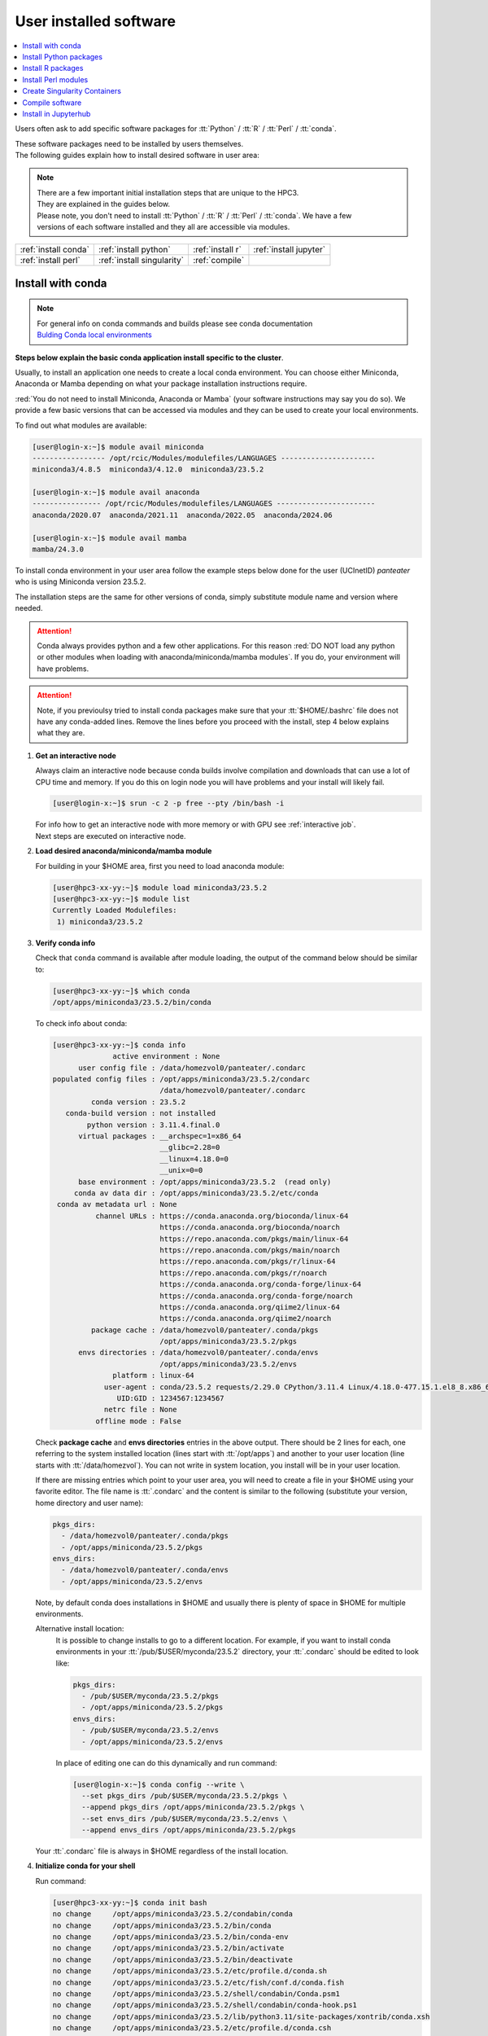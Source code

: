 .. _user installed:

User installed software
=======================

.. contents::
   :Local:

Users often ask to add specific software packages for
:tt:`Python` / :tt:`R` / :tt:`Perl` / :tt:`conda`.

| These software packages need to be installed by users themselves.
| The following guides explain how to install desired software in user area:

.. note:: | There are a few important initial installation steps that are unique to the HPC3.
          | They are explained in the guides below.

          | Please note, you don't need to install :tt:`Python` / :tt:`R` / :tt:`Perl` / :tt:`conda`. We have a few
          | versions of each software installed and they all are accessible via modules.


.. centered:: HPC3 software installation guides

===================== =========================== ================ ======================
:ref:`install conda`  :ref:`install python`       :ref:`install r` :ref:`install jupyter`
:ref:`install perl`   :ref:`install singularity`  :ref:`compile`                        
===================== =========================== ================ ======================

.. _install conda:

Install with conda
------------------

.. note:: | For general info on conda commands and builds please see conda documentation
          | `Bulding Conda local environments <https://docs.conda.io/projects/conda/en/latest/user-guide/concepts/environments.html>`_

**Steps below explain the basic conda application install specific to the cluster**.

Usually, to install an application one needs to create a local conda environment.
You can choose either Miniconda, Anaconda or Mamba depending on what your package
installation instructions require. 

:red:`You do not need to install Miniconda, Anaconda or Mamba` (your software
instructions may say you do so).
We provide a few basic versions that can be accessed via modules and they can
be used to create your local environments.

To find out what modules are available:

.. code-block:: console

   [user@login-x:~]$ module avail miniconda
   ----------------- /opt/rcic/Modules/modulefiles/LANGUAGES ----------------------
   miniconda3/4.8.5  miniconda3/4.12.0  miniconda3/23.5.2  

   [user@login-x:~]$ module avail anaconda
   ---------------- /opt/rcic/Modules/modulefiles/LANGUAGES -----------------------
   anaconda/2020.07  anaconda/2021.11  anaconda/2022.05  anaconda/2024.06

   [user@login-x:~]$ module avail mamba
   mamba/24.3.0

To install conda environment in your user area
follow the example steps below done for the user (UCInetID) *panteater* who is
using Miniconda version 23.5.2. 

The installation steps are the same for other versions of conda,
simply substitute module name and version where needed.

.. attention:: Conda always provides python and a few other applications.
               For this reason :red:`DO NOT load any python or other modules when loading
               with anaconda/miniconda/mamba modules`. If you do, your environment
               will have problems.

.. attention:: Note, if you previoulsy tried to install conda packages make sure that your :tt:`$HOME/.bashrc`
   file does not have any conda-added lines.  Remove the lines before you proceed with the install,
   step 4 below explains what they are.

1. **Get an interactive node**

   Always claim an interactive node  because conda builds involve compilation and downloads
   that can use  a lot of  CPU time and memory. If you do this on login node
   you will have problems and your install will likely fail.

   .. code-block:: console

      [user@login-x:~]$ srun -c 2 -p free --pty /bin/bash -i

   | For info how to get an interactive node with more memory or with GPU see :ref:`interactive job`.
   | Next steps are executed on interactive node.

#. **Load desired anaconda/miniconda/mamba module**

   For building in your $HOME area, first you need to load anaconda module:

   .. code-block:: console

      [user@hpc3-xx-yy:~]$ module load miniconda3/23.5.2
      [user@hpc3-xx-yy:~]$ module list
      Currently Loaded Modulefiles:
       1) miniconda3/23.5.2
 

#. **Verify conda info**

   Check that ``conda`` command is available after module loading, the output of the
   command below should be similar to:

   .. code-block:: console

      [user@hpc3-xx-yy:~]$ which conda
      /opt/apps/miniconda3/23.5.2/bin/conda

   To check info about conda:

   .. code-block:: console

      [user@hpc3-xx-yy:~]$ conda info
	            active environment : None
            user config file : /data/homezvol0/panteater/.condarc
      populated config files : /opt/apps/miniconda3/23.5.2/condarc
                               /data/homezvol0/panteater/.condarc
               conda version : 23.5.2
         conda-build version : not installed
              python version : 3.11.4.final.0
            virtual packages : __archspec=1=x86_64
                               __glibc=2.28=0
                               __linux=4.18.0=0
                               __unix=0=0
            base environment : /opt/apps/miniconda3/23.5.2  (read only)
           conda av data dir : /opt/apps/miniconda3/23.5.2/etc/conda
       conda av metadata url : None
                channel URLs : https://conda.anaconda.org/bioconda/linux-64
                               https://conda.anaconda.org/bioconda/noarch
                               https://repo.anaconda.com/pkgs/main/linux-64
                               https://repo.anaconda.com/pkgs/main/noarch
                               https://repo.anaconda.com/pkgs/r/linux-64
                               https://repo.anaconda.com/pkgs/r/noarch
                               https://conda.anaconda.org/conda-forge/linux-64
                               https://conda.anaconda.org/conda-forge/noarch
                               https://conda.anaconda.org/qiime2/linux-64
                               https://conda.anaconda.org/qiime2/noarch
               package cache : /data/homezvol0/panteater/.conda/pkgs
                               /opt/apps/miniconda3/23.5.2/pkgs
            envs directories : /data/homezvol0/panteater/.conda/envs
                               /opt/apps/miniconda3/23.5.2/envs
                    platform : linux-64
                  user-agent : conda/23.5.2 requests/2.29.0 CPython/3.11.4 Linux/4.18.0-477.15.1.el8_8.x86_64 rocky/8.8 glibc/2.28
                     UID:GID : 1234567:1234567
                  netrc file : None
                offline mode : False

   Check **package cache** and **envs directories** entries in the above output.
   There should be 2 lines for each, one referring to the system installed
   location (lines start with :tt:`/opt/apps`) and another to your user location
   (line starts with :tt:`/data/homezvol`). You can not write in system
   location, you install will be in your user location.

   If there are missing entries which point to your user area, you will need
   to create a file in your $HOME using your favorite editor.
   The file name is :tt:`.condarc` and the content is similar to
   the following (substitute your version, home directory and user name):

   .. code-block:: console

      pkgs_dirs:
        - /data/homezvol0/panteater/.conda/pkgs
        - /opt/apps/miniconda/23.5.2/pkgs
      envs_dirs:
        - /data/homezvol0/panteater/.conda/envs
        - /opt/apps/miniconda/23.5.2/envs

   Note, by default conda does installations in $HOME and usually
   there is plenty of space in $HOME for multiple environments.

   Alternative install location:
      It is possible to change installs to go to a different location.
      For example, if you want to install conda environments in your
      :tt:`/pub/$USER/myconda/23.5.2` directory,
      your :tt:`.condarc` should be edited to look like: 

      .. code-block:: console

         pkgs_dirs:
           - /pub/$USER/myconda/23.5.2/pkgs
           - /opt/apps/miniconda/23.5.2/pkgs
         envs_dirs:
           - /pub/$USER/myconda/23.5.2/envs
           - /opt/apps/miniconda/23.5.2/envs

      In place of editing one can do this dynamically and run command:

      .. code-block:: console

         [user@login-x:~]$ conda config --write \
           --set pkgs_dirs /pub/$USER/myconda/23.5.2/pkgs \
           --append pkgs_dirs /opt/apps/miniconda/23.5.2/pkgs \
           --set envs_dirs /pub/$USER/myconda/23.5.2/envs \
           --append envs_dirs /opt/apps/miniconda/23.5.2/pkgs

   Your :tt:`.condarc` file is always in $HOME regardless of the install location.


#. **Initialize conda for your shell**

   Run command:

   .. code-block:: console

      [user@hpc3-xx-yy:~]$ conda init bash
      no change     /opt/apps/miniconda3/23.5.2/condabin/conda
      no change     /opt/apps/miniconda3/23.5.2/bin/conda
      no change     /opt/apps/miniconda3/23.5.2/bin/conda-env
      no change     /opt/apps/miniconda3/23.5.2/bin/activate
      no change     /opt/apps/miniconda3/23.5.2/bin/deactivate
      no change     /opt/apps/miniconda3/23.5.2/etc/profile.d/conda.sh
      no change     /opt/apps/miniconda3/23.5.2/etc/fish/conf.d/conda.fish
      no change     /opt/apps/miniconda3/23.5.2/shell/condabin/Conda.psm1
      no change     /opt/apps/miniconda3/23.5.2/shell/condabin/conda-hook.ps1
      no change     /opt/apps/miniconda3/23.5.2/lib/python3.11/site-packages/xontrib/conda.xsh
      no change     /opt/apps/miniconda3/23.5.2/etc/profile.d/conda.csh
      modified      /data/homezvol0/panteater/.bashrc

      ==> For changes to take effect, close and re-open your current shell. <==

   The output is just the info for you which tells:

   - *no change* was done to any of the system location files, which is correct.
   - your :tt:`.bashrc` file was changed and you need to do something for it to take an effect.

   The lines that are added to your :tt:`.bashrc` modify your shell behavior and this
   is not be desirable for all your work and can create a problem when you
   are using other commands or software modules. 

   You need to move the conda lines from :tt:`.bashrc` to a different file
   which then will be executed only when you need to use conda and will not
   impact your shell environment for all your other work.

   Choose your favorite text editor to edit the :tt:`.bashrc` file and move all the lines
   added by conda into another file in your $HOME, for example to :tt:`.myminiconda3-23.5.2`.
   The lines are at the end of your :tt:`.bashrc` file (lines start end with *conda initialize*
   and all the lines between them):

   .. code-block:: bash

      # >>> conda initialize >>>
      # !! Contents within this block are managed by 'conda init' !!
      __conda_setup="$('/opt/apps/miniconda3/23.5.2/bin/conda' 'shell.bash' 'hook' 2> /dev/null)"
      if [ $? -eq 0 ]; then
          eval "$__conda_setup"
      else
          if [ -f "/opt/apps/miniconda3/23.5.2/etc/profile.d/conda.sh" ]; then
              . "/opt/apps/miniconda3/23.5.2/etc/profile.d/conda.sh"
          else
              export PATH="/opt/apps/miniconda3/23.5.2/bin:$PATH"
          fi
      fi
      unset __conda_setup
      # <<< conda initialize <<<

   Note, your lines will be a little different depending on what module name
   and version were used.  Keep the new file name consistent with the module name and version.
   The file must be in your $HOME.

   Now you can execute a command for the conda added changes to take an effect:

   .. code-block:: console

      [user@hpc3-xx-yy:~]$ . ~/.mycondainit-23.5.2
      (base)[user@hpc3-xx-yy:~]$

   Note, your command line prompt changed and now has :tt:`(base)` pre-pended. This means
   conda base environment that module provides is activated.

#. **Create a local environment**

   Now you are ready to create your local conda environment.

   :red:`Follow the instructions provided by your software package`.
   The name of your environment can be anything that makes sense, has to be a single word (no spaces), the exact
   command will be provided in your software instructions and may have
   additional arguments in it. Here, as an example we create a local
   environment called **Local2**:

   .. code-block:: console

      (base)[user@hpc3-xx-yy:~]$ conda create -n Local2
      Collecting package metadata (current_repodata.json): done
      Solving environment: done

      ==> WARNING: A newer version of conda exists. <==
        current version: 23.5.2
        latest version: 24.9.2

      Please update conda by running
          $ conda update -n base -c defaults conda

      Or to minimize the number of packages updated during conda update use
           conda install conda=24.9.2

      ## Package Plan ##
        environment location: /data/homezvol0/panteater/.conda/envs/Local2

      Proceed ([y]/n)? y
      
      Preparing transaction: done
      Verifying transaction: done
      Executing transaction: done
      #
      # To activate this environment, use
      #     $ conda activate Local2
      #
      # To deactivate an active environment, use
      #     $ conda deactivate

   | Above, most if the line are just info from conda.
   | The only input from the user is :blue:`y` on the *Proceed ([y]/n)?* line.

   This will take some time to complete as conda is installing 
   packages in your directory :tt:`~/.conda` and depending on conda version
   it may take 1 - 2Gb of space.

   The last few lines indicate the commands you will need for activating and
   deactivating your conda environment.

   .. note:: :red:`Do not run conda update`. You can't run conda update
      command because it requires to be run in the base environment in the system
      location to which users have no write permissions.

   Sometimes, conda gives the error similar to (uid/gid will be for your account):

   .. code-block:: console

      Collecting package metadata (current_repodata.json): done
      Solving environment: done

      NotWritableError: The current user does not have write permissions to a required path.
        path: /opt/apps/miniconda/23.5.2/pkgs/urls.txt
        uid: 1234567
        gid: 1234567

      If you feel that permissions on this path are set incorrectly, you can manually
      change them by executing

        $ sudo chown 1234567:1234567 /opt/apps/miniconda3/23.5.2/pkgs/urls.txt

      In general, it's not advisable to use 'sudo conda'.

   In this case create :tt:`.condarc` file per Step 3 above and try again.

#. **Install your software packages**

   In the previous step you created your local environment. Before installing
   software you need to activate it:

   .. code-block:: console

      (base)[user@hpc3-xx-yy:~]$ conda activate Local2
      (Local2)[user@hpc3-xx-yy:~]$ 

   Note that after activation your prompt changed and has **Local2** pre-pended.

   Using your newly created environment you can now install desired software
   :red:`per your software instructions`. The instructions vary, here is a handful of
   possible examples:

   .. code-block:: console

      (Local2)[user@hpc3-xx-yy:~]$ conda install bioconda::bcftools
      (Local2)[user@hpc3-xx-yy:~]$ conda install xarray
      (Local2)[user@hpc3-xx-yy:~]$ conda install r-base=4.3.1

   Once the install command of a specific package is executed conda prints
   some information about the install progress. You may see lines similar to
   (some output is cut for brevity):

   .. code-block:: bash

      Collecting package metadata (current_repodata.json): done
      Solving environment: done
      ==> WARNING: A newer version of conda exists. <==
        current version: 23.5.2
        latest version: 24.9.2

      Please update conda by running
          $ conda update -n base -c defaults conda

      Or to minimize the number of packages updated during conda update use
           conda install conda=24.9.2

      ## Package Plan ##
        environment location: /data/homezvol0/panteater/.conda/envs/Local2
        added / updated specs:
          - bioconda::bcftools

      The following packages will be downloaded:
          package                    |            build
          ---------------------------|-----------------
          _libgcc_mutex-0.1          |      conda_forge           3 KB  conda-forge
          _openmp_mutex-4.5          |            2_gnu          23 KB  conda-forge
          bcftools-1.21              |       h8b25389_0         987 KB  bioconda
          ... lines cut ...
      The following NEW packages will be INSTALLED:
        _libgcc_mutex      conda-forge/linux-64::_libgcc_mutex-0.1-conda_forge
        _openmp_mutex      conda-forge/linux-64::_openmp_mutex-4.5-2_gnu
        bcftools           bioconda/linux-64::bcftools-1.21-h8b25389_0
        bzip2              conda-forge/linux-64::bzip2-1.0.8-h4bc722e_7
        c-ares             conda-forge/linux-64::c-ares-1.34.3-heb4867d_0
          ... lines cut ...

   The only input from the user is :blue:`y` on the *Proceed ([y]/n)?* line,
   type :tt:`y` in response:

   .. code-block:: bash

      Proceed ([y]/n)? y


   A successful install ends with lines :

   .. code-block:: bash

      Downloading and Extracting Packages

      Preparing transaction: done
      Verifying transaction: done
      Executing transaction: done

   .. important::
      | Some instructions give commands to install in the base
        environment.  While this is ok for a full *personal* install of conda, it will
        not work on the cluster where you are using conda module and where the base environment
        is read only.  
      | If your instrucitons specify to install in base, for example:
      |     ``conda install -n base somea-pkg-name``
      | simply remove base from the command as:
      |     ``conda install somea-pkg-name``
      | This will tell conda to install in your active environment where you
        have write permissions and not in base where users have no write permissions.

#. **Clean your install**

   During the install conda downloads packages, create cache, temporary files and logfiles.
   All of these take quite a bit of space but are not needed after the install.

   We recommend to clean your conda installation each time you create a new
   environment or add packages to the existing environment.
   The following command will remove index cache, lock files, unused cache packages, tarballs, and logfiles
   from your :tt:`~/.conda/pkgs/`. This can free a few Gbs of disk space for each
   install (size depends on installed packages).

   .. code-block:: console

      (Local2)[user@hpc3-xx-yy:~]$ conda clean -a -f -y

#. **Use your conda environment**

   The above installation steps 1-5 need to be done only once for
   specific software install in a specific local conda environment. 

   You can build multiple local environments using the same method.
   Or you can add more packages to the existing environments. The choice
   depends on the software and on its instructions.

   Every time you login and want to use your conda local environment and its packages you will need
   to get an interactive node (Step 1) and then
   to run the following commands to activate your conda environment:

   .. code-block:: console

      [user@hpc3-xx-yy:~]$ module load miniconda3/23.5.2
      [user@hpc3-xx-yy:~]$ . ~/.mycondainit-23.5.2
      (base)[user@hpc3-xx-yy:~]$ conda activate Local2
      (Local2)[user@hpc3-xx-yy:~]$

   Note, once conda is initialized *(base)* is added to the prompt, and once
   you activate your environment the *(base)* changes to the environment name *(Local2)*.

   If you submit your computation via Slurm script these 3 commands need to be
   present before you execute your software commands.

   Your environment is deactivated automatically when you logout or when your
   Slurm job finishes.
   To deactivate your environment right away in your current shell you need to do:

   .. code-block:: console

      (Local2)[user@hpc3-xx-yy:~]$ conda deactivate
      (base)[user@hpc3-xx-yy:~]$

#. **Build additional enviornments**

   **I. Build with different conda version**
     You can build another environment with a completely different version of
     conda. Simply follow the instructions from step 1.
   
     You will have a different :tt:`.mycondainit-VERSION` file and this allows
     to cleanly separate conda initialization for different conda modules.

   **I. Build with the same conda version**
     You can build more environments with the same conda module and can 
	 reuse some of the conda existing setup. For example, to add another
	 environment (using the same conda module):

     Get an interactive node

     .. code-block:: console

        [user@login-x:~]$ srun -c 2 -p free --pty /bin/bash -i

     On interactive node, load conda module and initialize conda, then create
     new environment:

     .. code-block:: console
  
        [user@hpc3-xx-yy:~]$ module load miniconda3/23.5.2
        [user@hpc3-xx-yy:~]$ . ~/.mycondainit-23.5.2
        (base)[user@hpc3-xx-yy:~]$ conda create -n NewEnv
        Collecting package metadata (current_repodata.json): done
        Solving environment: done
        ==> WARNING: A newer version of conda exists. <==
          current version: 23.5.2
          latest version: 24.9.2
        Please update conda by running
            $ conda update -n base -c defaults conda
        Or to minimize the number of packages updated during conda update use
             conda install conda=24.9.2
        ## Package Plan ##
          environment location: /data/homezvol0/panteater/.conda/envs/NewEnv
        
        Proceed ([y]/n)? y
        
        Preparing transaction: done
        Verifying transaction: done
        Executing transaction: done
        #
        # To activate this environment, use
        #     $ conda activate NewEnv
        #
        # To deactivate an active environment, use
        #     $ conda deactivate
  
     Again, the only input from the user is :blue:`y` on the *Proceed ([y]/n)?  y* line.

     Once conda install ends, activate your new enviornment and it is 
     ready to install your desired software:

     .. code-block:: console

        [user@hpc3-xx-yy:~]$ conda activate NewEnv
        (NewEnv)[user@hpc3-xx-yy:~]$ 

#. **Tips**

   Any ``conda`` commands can be executed after loading a conda
   module, usually one that was used to create your conda environment
   and executing its corresponding conda initialization file:

   .. code-block:: console

      [user@login-x:~]$ module load miniconda3/23.5.2
      [user@login-x:~]$ . .mycondainit-23.5.2
      (base)[user@login-x:~]$

   In the following commands we are not activating any environments,
   but simply collecting info.

   What conda environments do I have defined?
     .. code-block:: console

        (base)[user@login-x:~]$ conda env list
        # conda environments:
        #
        Local2                   /data/homezvol0/panteater/.conda/envs/Local2
        NewEnv                   /data/homezvol0/panteater/.conda/envs/NewEnv
        Test                     /data/homezvol0/panteater/.conda/envs/Test
        mageck-vispr             /data/homezvol0/panteater/.conda/envs/mageck-vispr
        ngless                   /data/homezvol0/panteater/.conda/envs/ngless
        base                   * /opt/apps/miniconda3/23.5.2
        qiime2-2023.7            /opt/apps/miniconda3/23.5.2/envs/qiime2-2023.7

     Note, the :tt:`*` in the output means active loaded conda version (per
     loaded module). Available environments are listed but not activated.

   How did I build my conda environments?
     .. code-block:: console

       /data/homezvol0/panteater/.conda/envs/Local2/conda-meta/history:# cmd: /opt/apps/miniconda3/23.5.2/bin/conda create -n Local2
       /data/homezvol0/panteater/.conda/envs/mageck-vispr/conda-meta/history:# cmd: /opt/apps/anaconda/2022.05/bin/conda create -n mageck-vispr
       /data/homezvol0/panteater/.conda/envs/NewEnv/conda-meta/history:# cmd: /opt/apps/miniconda3/23.5.2/bin/conda create -n NewEnv
       /data/homezvol0/panteater/.conda/envs/ngless/conda-meta/history:# cmd: /opt/apps/anaconda/2020.07/bin/conda create -n ngless
       /data/homezvol0/panteater/.conda/envs/Test/conda-meta/history:# cmd: /opt/apps/miniconda3/4.12.0/bin/conda create -n Test

     Note, listed environments were created with different versions of anaconda and miniconda3. 

.. _install python:

Install Python packages
-----------------------

Python has thousands of specific packages and it is not possible for us to maintain
them all. For this reason users can easily add their desired packages
to the base installs using local *user area*.

The local installation of Python packages will go to the :tt:`$HOME/.local`
and is automatically available to the user.

When you want to install a specific Python package
you :red:`do not need to install Python`. We provide a few
Python versions that can be accessed via modules.

To find out what Python is available:

.. code-block:: console

   [user@login-x:~]$ module avail python
   ---------------------- /opt/rcic/Modules/modulefiles/LANGUAGES ---------------------------
   python/2.7.17  python/3.8.0  python/3.10.2


.. important:: While you can still choose python version 2.7.17, it is no longer
               supported and may not work properly under Rocky Linux 8 operating
               system. It is advisable to use Python 3.

For detailed info on installing Python packages please see
`Python packages with pip <https://pip.pypa.io/en/stable/user_guide>`_.

Steps below explain the basic commands specific to the cluster.

1. **Get an interactive node**

   Always claim an interactive node  because python builds involve compilation and downloads
   that can use  a lot of  CPU time and memory. If you do this on login node
   you will have problems and your install will likely fail.

   .. code-block:: console

      [user@login-x:~]$ srun -c 2 -p free --pty /bin/bash -i

   Next steps are executed on interactive node.

2. **Load desired python module**

   For building in your user area, first you need to load Python module:

   .. code-block:: console

      [user@hpc3-xx-yy:~]$ module load python/3.8.0

   Check that ``python`` and ``pip`` commands are available to you, the output of the commands should
   be similar to:

   .. code-block:: console

      [user@hpc3-xx-yy:~]$ which python
      /opt/apps/python/3.8.0/bin/python

      [user@hpc3-xx-yy:~]$ which pip
      /opt/apps/python/3.8.0/bin/pip


3. **Install your python package**

   Below we provide a common installation example and are using ``pip``
   to install :tt:`pluggy` package:.

   .. code-block:: console

      [user@hpc3-xx-yy:~]$ pip install --user pluggy
      Collecting pluggy
        Using cached pluggy-1.0.0-py2.py3-none-any.whl (13 kB)
      Installing collected packages: pluggy
      Successfully installed pluggy-1.0.0

   Verify that :tt:`pluggy` is now available.

   .. code-block:: console

      [user@hpc3-xx-yy:~]$ python
      Python 3.8.0 (default, Jun  8 2022, 08:17:26)
      [GCC 8.5.0 20210514 (Red Hat 8.5.0-10)] on linux
      Type "help", "copyright", "credits" or "license" for more information.

      >>> import pluggy
      >>>

4. **Use your installed python package**

   Next time you need to use your installed python package
   simply load the same python module that you used for building the package:

   .. code-block:: console

      [user@hpc3-xx-yy:~]$ module load python/3.8.0

   and proceed with the rest of the commands per your software instructions.

.. _install r:

Install R packages
------------------

When you want to install a specific R package you :red:`do not need to install R`.
We provide a few versions of R that can be accessed via modules.  The base
installs already have a lot of added packages. To find out what R is available:

.. code-block:: console

   [user@login-x:~]$ module avail R
   ------------ /opt/rcic/Modules/modulefiles/LANGUAGES -----------------
   R/4.0.4 R/4.1.2 R/4.2.2 R/4.3.3

You can choose either R version, however it is advisable to
use a later release.

For additional info on installing R packages via different methods please see R documentation
`Installing R packages <https://r-coder.com/install-r-packages/>`_.

Steps below explain the basic commands specific to the cluster.

R has thousands of specific packages and it is not possible for us to maintain
them all. For this reason users can easily add their desired packages
to the base installs using local user area. The local installation of R
packages will go to the :tt:`$HOME/R` and is automatically available to the user.

1. **Get an interactive node**

   Always claim an interactive node because R builds involve compilation and downloads
   that can use  a lot of  CPU time and memory. If you do this on login node
   you will have problems and your install will likely fail.

   .. code-block:: console

      [user@login-x:~]$ srun -c 2 -p free --pty /bin/bash -i

   Next steps are executed on interactive node.

2. **Load desired module**

   For building in your user area, first you need to load R module:

   .. code-block:: console

      [user@hpc3-xx-yy:~]$ module load R/4.1.2

   Check that ``R`` command  is available to you, the output of
   the below command should be similar to:

   .. code-block:: console

      [user@hpc3-xx-yy:~]$ which R
      /opt/apps/R/4.1.2/bin/R


3. **Start R**

   .. code-block:: console

      [user@hpc3-xx-yy:~]$ R

   Check if your package is already installed, for example for :tt:`farver`:

   .. code-block:: console

      > packageVersion('farver')
      [1] ‘2.1.0’

   In case the package is not installed there will be an error:

   .. code-block:: console

      > packageVersion('farverB')
      Error in packageVersion("farverB") : there is no package called ‘farverB’

4. **Install your R package**

   Below we provide an example of installation of :tt:`ggfun` package  from CRAN:
   There are 3 places when you need to type a response.

   .. code-block:: console

      > install.packages("ggfun")
      Warning in install.packages("ggfun") :
        'lib = "/opt/apps/R/4.1.2/lib64/R/library"' is not writable
      Would you like to use a personal library instead? (yes/No/cancel)  # type yes
      Would you like to create a personal library
      ‘~/R/x86_64-pc-linux-gnu-library/4.1’
      to install packages into? (yes/No/cancel)                          # type yes
      --- Please select a CRAN mirror for use in this session ---
      Secure CRAN mirrors
       1: 0-Cloud [https]
       2: Australia (Canberra) [https]
             ... more lines deleted here
      71: USA (IA) [https]
      72: USA (KS) [https]
      73: USA (MI) [https]
      74: USA (OH) [https]
      75: USA (OR) [https]
      76: USA (TN) [https]
      77: USA (TX 1) [https]
      78: Uruguay [https]
      79: (other mirrors)
      Selection: 72                                                      # type number

      trying URL 'https://rweb.crmda.ku.edu/cran/src/contrib/ggfun_0.0.6.tar.gz'
      Content type 'application/x-gzip' length 148598 bytes (145 KB)
      ==================================================
      downloaded 145 KB

      * installing *source* package ‘ggfun’ ...
      ** package ‘ggfun’ successfully unpacked and MD5 sums checked
      ** using staged installation
      ** R
      ** inst
      ** byte-compile and prepare package for lazy loading
      ** help
      ** installing help indices
      ** building package indices
      ** installing vignettes
      ** testing if installed package can be loaded from temporary location
      ** testing if installed package can be loaded from final location
      ** testing if installed package keeps a record of temporary installation path
      * DONE (ggfun)

      The downloaded source packages are in
          ‘/tmp/Rtmpg5SeVX/downloaded_packages’

   Your typed responses:

   * The warning at the beginning of output is normal as users cant write in the system area.
     Type :tt:`yes` to confirms to use a local library in your user area.
   * Type :tt:`yes` to confirms a creation of personal library. This is done once. Future
     installs will use this existing location.
   * There are many CRAN mirrors where R packages are available. Please select the USA mirror
     and type its number.

5. **Use your installed R package**

   Next time you need to use your installed R package
   simply load the same R module that you used for building the package:

   .. code-block:: console

      [user@hpc3-xx-yy:~]$ module load R/4.1.2

   and proceed with the rest of the commands per your software instructions.

.. _install perl:

Install Perl modules
--------------------

Perl has thousands of specific packages and it is not possible for us to maintain
them all. For this reason users can easily add their desired packages
to the base installs using local user area. The local installation of Perl
packages will go to the :tt:`$HOME/perl5` and will be automatically available to the user.

When you want to install a specific Perl module
you :red:`do not need to install perl, cpan or cpanm`.
We provide a few Perl versions that can be accessed via modules.
The base installs already have a lot of added packages.

To find out what Perl is available:

.. code-block:: console

   [user@login-x:~]$ module avail perl
   ----------------- /opt/rcic/Modules/modulefiles/LANGUAGES ----------------------
   perl/5.30.0   perl/5.34.1

For a detailed info on installing Perl packages please see
`How to Install Perl CPAN modules <http://www.cpan.org/modules/INSTALL.html>`_

Steps below explain the basic commands specific to the cluster.


1. **Verify local perl directory**

   Make sure that :tt:`$HOME/perl5` exists and if it does not, create it:

   .. code-block:: console

      [user@login-x:~]$ cd $HOME
      [user@login-x:~]$ ls perl5
      ls: cannot access 'perl5': No such file or directory

      [user@login-x:~]$ mkdir $HOME/perl5

   .. note:: Creation of :tt:`$HOME/perl5` needs to be done only once, the name should
             not be changed to another arbitrary name.

2. **Get an interactive node**

   Always claim an interactive node because perl builds involve compilation and downloads
   that can use  a lot of  CPU time and memory. If you do this on login node
   you will have problems and your install will likely fail.

   .. code-block:: console

      [user@login-x:~]$ srun -c 2 -p free --pty /bin/bash -i

   Next steps are executed on interactive node.

3. **Load desired perl module**

   For building in your user area, first you need to load Perl module, for example:

   .. code-block:: console

      [user@hpc3-xx-yy:~]$ module load perl/5.30.0

  Check that ``perl`` and ``cpanm`` are available,
  the output of the commands below will be similar to:

   .. code-block:: console

      [user@hpc3-xx-yy:~]$ which perl
      /opt/apps/perl/5.30.0/bin/perl

      [user@hpc3-xx-yy:~]$ which cpanm
      /opt/apps/perl/5.30.0/bin/cpanm

4. **Install your software package**

   Below we provide an installation example for package :tt:`X::Tiny` using ``cpanm``:

   .. code-block:: console

      [user@hpc3-xx-yy:~]$ cpanm X::Tiny
      --> Working on X::Tiny
      Fetching http://www.cpan.org/authors/id/F/FE/FELIPE/X-Tiny-0.21.tar.gz ... OK
      Configuring X-Tiny-0.21 ... OK
      ==> Found dependencies: Test::FailWarnings
      --> Working on Test::FailWarnings
      Fetching http://www.cpan.org/authors/id/D/DA/D.../Test-FailWarnings-0.008.tar.gz ... OK
      Configuring Test-FailWarnings-0.008 ... OK
      Building and testing Test-FailWarnings-0.008 ... OK
      Successfully installed Test-FailWarnings-0.008
      Building and testing X-Tiny-0.21 ... OK
      Successfully installed X-Tiny-0.21
      2 distributions installed

   Check that the installed module is found and can be loaded by ``perl``:

   .. code-block:: console

      [user@hpc3-xx-yy:~]$ perl -e "use X::Tiny"

   The command should produce no errors and no output, this means ``perl`` found
   the installed package.

5. **Using your installed perl package**

   When you need to use your installed packages simply load the same
   perl module that was used for the installation:

   .. code-block:: console

      [user@hpc3-xx-yy:~]$ module load perl/5.30.0

   and proceed with using your packages per your software instructions.

.. _install singularity:

Create Singularity Containers
-----------------------------

.. attention:: We do not provide Docker containers on the cluster due to security.

Sometime people need to create containers for running specific versions of
applications or sets of applications.
We provide Singularity containers that can be built and used from Docker recipes.

For more info about using containers please see
`SingularityCE User Guide <https://docs.sylabs.io/guides/latest/user-guide/introduction.html>`_

When you want to build a Singularity container you :red:`do not need to install Singularity`.
We provide a few versions of Singularity and its prerequisites that can be accessed via modules.

The following steps include what is specific to the cluster and can be used as
a guide to create your own container using Singularity that is already installed.

To find out what Singularity is available:

.. code-block:: console

   [user@login-x:~]$ module avail singularity
   ------------ /opt/rcic/Modules/modulefiles/LANGUAGES -----------------
   singularity/3.7.2  singularity/3.9.4  singularity/3.11.3

If you have never built container before we suggest to use the
latest available singularity version.

1. **Get an interactive node**

   Always claim an interactive node because Singularity builds involve compilation and downloads
   that can use  a lot of  CPU time and memory. If you do builds on login nodes
   you will have problems and your install will likely fail.

   .. code-block:: console

      [user@login-x:~]$ srun -c 2 -p free --pty /bin/bash -i
      [user@hpc3-xx-yy:~]$ 

   In addition, Singularity container can be large, we recommend to use your
   private  area in :tt:`/pub/ucinetid` or  your group lab
   allocation on another DFS file system for building the images:

   .. code-block:: console

      [user@hpc3-xx-yy:~]$ cd /pub/ucinetid

   Next steps are executed on interactive node.

2. **Load desired singularity module**

   For building in your user area, first you need to load Singularity module:

   .. code-block:: console

      [user@hpc3-xx-yy:~]$ module load singularity/3.9.4

3. **Run a container create command**

   Follow your specific software instructions for your build.
   Singularity containers can be created as follows:

   3a. **Create from a download of pre-built images**

       This is done from a known URL (provided by your desired software).
       The following example command is for creating a :tt:`vg` container with specific software from
       an available docker image:

       .. code-block:: console

          [user@hpc3-xx-yy:~]$ singularity pull vg.sif docker://quay.io/vgteam/vg:v1.43.0
          INFO:    Converting OCI blobs to SIF format
          INFO:    Starting build...
          Getting image source signatures
          Copying blob 3b65ec22a9e9 done
          ... < cut lines> ...
          Copying blob 4643aa901e21 done
          Writing manifest to image destination
          Storing signatures
          2022/10/14 10:03:57  info unpack layer: sha256:3b65ec22...aa3f792ff03330f3a3eb601a98
          ... <cut lines > ...
          2022/10/14 10:04:10  info unpack layer: sha256:4643aa90...e3d443f4b04dd0110d8fe6ffcf
          INFO:    Creating SIF file...

       A successful build will result in creating :tt:`vg.sif` container in the working  directory:

       .. code-block:: console

          [user@hpc3-xx-yy:~]$ ls
          downloads  scripts  prev  vg.sif

   3b. **Build from a recipe**

       This approach involves:

         - using a definition file (also called a recipe file)
         - administrative access to the node which we do not allow to regular users.

       You will need to :ref:`submit a ticket <submit ticket>` and provide us with a recipe
       file and your software build instructions URL.
       We will build a container using the info you provide. 

..   3b. **Build from a recipe**

       This approach involves using a definition file (also called a recipe file)
       for building a container. The definition file can be downloaded (from your
       software provided URL) or can be created (this is more complex, and one
       needs to know the specifics what the container needs).

       .. code-block:: console

          [user@hpc3-xx-yy:~]$ singularity build hla.simg hla.recipe

       Here, :tt:`hla.simg` is a desired Singularity container to build in the Singularity
       Image File (SIF) format, and :tt:`hla.recipe` is the container
       definition file download from the software website.

       A successful build will result in creating :tt:`hla.simg` container in the working  directory.

4. **Verify your container**

   To check the software in your new container:

   .. code-block:: console

      [user@hpc3-xx-yy:~]$ singularity run vg.sif
      Singularity> vg version

      vg version v1.43.0 "Barisano"
      Compiled with g++ (Ubuntu 9.4.0-1ubuntu1~20.04.1) 9.4.0 on Linux
      Linked against libstd++ 20210601
      Built by root@buildkitsandbox

      Singularity> exit
      exit

5. **Use your container**

   Now you can use your container either interactively on a command line using an
   interactive node (get a node with srun) or submitting as a batch job to Slurm.

   In either case, load the same singularity module, provide a full path to
   the container image and specify arguments to your desired software command:

   .. code-block:: console

      [user@hpc3-xx-yy:~]$ module load singularity/3.9.4
      [user@hpc3-xx-yy:~]$ singularity run /pub/anteater/vg.sif arg1 arg2 arg3

   Additional commands to interact with the container are ``shell`` and ``exec``.
   Please see the `SingularityCE User Guide <https://docs.sylabs.io/guides/latest/user-guide/introduction.html>`_
   for in-depth command reference.

.. _compile:

Compile software
----------------

Sometimes people need to compile specific versions of applications from source.
This is done according to your specific software instructions plus using cluster's existing modules.

In general, for compiling  one needs a compiler, ``make``, or ``cmake``, possibly some prerequisite software packages, 
or a few other build tools. All of generic build tools needed for compilation
are accessible via modules that are installed on the cluster.

.. attention:: | (1) Commands ``sudo`` and ``su`` are not available per security vulnerability.
               | (2) If you attempt installations on a login node you will have problems and your install will likely fail.

Steps below explain the basic steps specific to compile software that are specific to the cluster.

1. **Get an interactive node**

   Always claim an interactive node because software builds involve downloads
   and compilation and both actions can use a lot of CPU time and memory.

   From a login node: request an interactive node and 4 CPUs:

   .. code-block:: console

      [user@login-x:~]$ srun -c 4 -p free --pty /bin/bash -i

   .. note:: If your software requires CUDA support you will need to use an interactive
             node  in one of gpu-enabled partitions (see :ref:`interactive job` for details)
             and load one of available CUDA modules in the next step.

   Next steps are executed on interactive node.

#. **Download your software**

   | Software sources and temporary compilation files can be large.
   | Do not copy software distribution files into your $HOME.

   We recommend to use your private area :tt:`/pub/$USER` ($USER is your UCINetID) or your group lab
   allocation on some DFS file system for downloading, compiling and installing.

   For example, to use your private area: 

   .. code-block:: console

      [user@hpc3-xx-yy:~]$ cd /pub/$USER

   Download your software distribution via ``curl``, ``wget``  or other method 
   indicated by your software instructions..

#. **Find and load desired modules**

   Read your software instructions and figure out what modules provide tools you will need
   for compilation.

   We have GCC and Intel compilers, a few versions of OpenMPI, make, cmake and
   a handful of other build tools. They are provided via different
   modules. To see what is available:

   .. code-block:: console

      [user@hpc3-xx-yy:~]$ module avail gcc
      [user@hpc3-xx-yy:~]$ module avail intel
      [user@hpc3-xx-yy:~]$ module avail openmpi
      [user@hpc3-xx-yy:~]$ module avail cmake
      [user@hpc3-xx-yy:~]$ module avail foundation

   Module **foundation** includes ``cmake``, ``make`` plus a few other commands.
   For details see the output of ``module display foundation/v8``.

   Your software may have prerequisites, 
   for any prerequisites please check already installed modules and load if you find
   that they satisfy your software needs. See :ref:`modules` guide for
   information how to find and use modules.

   For example, if you are compiling software that needs ``gcc`` compiler, ``cmake``,
   and need an OpenMPI-aware HDF5 you will load the following modules:

   .. code-block:: console

      [user@hpc3-xx-yy:~]$ module load cmake/3.22.1
      [user@hpc3-xx-yy:~]$ module load hdf5/1.13.1/gcc.11.2.0-openmpi.4.1.2

   Note, that HDF5 module :tt:`hdf5/1.13.1/gcc.11.2.0-openmpi.4.1.2` name
   implies that:

   * it is compiled with GCC and OpenMPI  and their versions are listed in
     the module name.
   * prerequisite GCC and OpenMPI modules will be automatically loaded by the hdf5 module
     no need to load them separately.

   .. note:: 
      **Intel** and **mkl** module provide access to a number of Intel Math Kernel Libraries
      including LAPACK, SCALAPACK, BLAS and threading options. The MKL libraries can be linked with Intel
      or GNU compilers. If you are compiling your software and using **intel** or **mkl**
      modules please see external links
      `Intel MKL Documentation <https://software.intel.com/en-us/mkl/documentation/view-all>`_ and
      `Intel MKL Link Advisory <https://www.intel.com/content/www/us/en/developer/tools/oneapi/onemkl-link-line-advisor.html#gs.o9qcu1>`_
      to help you figure out how to use them.

#. **Follow your package instructions**

   After loading the modules you can configure and compile per your package instructions.

   Many packages use ``configure`` or ``cmake`` for configuring
   and for specifying the installation location. The instructions
   may tell to edit :tt:`makefiles` and set some variables.

   For example, if your software package requires HDF5, you can use ``module display``
   command to find out what environment variables are set  by a specific HDF5
   module and then use them in your :tt:`makefiles` or in your configuration commands.

   .. important:: While your software package may have some optional configuration parameters,
      **you must specify an installation location**. We recommend to use your user
      area for the installation location, for example, :tt:`/pub/$USER/sw/` where
      you can install multiple software packages.

   Two examples below show how to configur and install software. Your
   installation,  while similar will be different. Read your software install instructions thoroughly.

   :bluelight:`Example of installing software using cmake`

     To install *salmon* software from the downloaded salmon-1.8.0.tar.gz file the steps are:

     .. code-block:: bash

        tar xzvf salmon-1.8.0.tar.gz  # step 1 
        cd salmon-1.8.0/

        module load foundation/v8     # step 2
        module load boost/1.78.0/gcc.11.2.0

        mkdir build                   # step 3
        cd build
        export CMAKE_LIBRARY_PATH=$LD_LIBRARY_PATH:$CMAKE_LIBRARY_PATH 
        cmake -DBOOST_ROOT=$BOOST_HOME -DCMAKE_INSTALL_PREFIX=/pub/$USER/sw -DNO_IPO=TRUE ..

        make -j 4                     # step 4
        make install                  # step 5
      
     Steps explanation:

     | step 1: Untar the software distro and change to distribution directory 
     | step 2: Load needed modules
     | step 3: This is the configuration step of the compilation process.
     |         Create a directory where the build will happen and change into it.
     |         The ``export`` command sets :tt:`CMAKE_LIBRARY_PATH` variable to use libraries 
     |         defined by the modules. Usually, cmake does it by default and this command is not needed.
     |         The ``cmake`` command defines a variable :tt:`BOOST_ROOT` and sets it to :tt:`BOOST_HOME`
     |         which is provided by the boost module; it also sets installation location via
     |         :tt:`CMAKE_INSTALL_PREFIX` variable and then runs configuration.
     | step 4: This is the compilation step.
     |         The ``make -j 4`` command uses 4 CPUs that were requested for the interactive
     |         node to compile the software per above configuration.
     | step 5: The install step runs ``make install`` command to  create :tt:`bin`, :tt:`lib`,
     |         and any other required subdirectories in :tt:`/pub/$USER/sw/` and installs files there.
     |         Note, the install command can be different, your software instructions will
     |         specify it. Sometimes it can look similar to:
     |         ``cmake -DCMAKE_INSTALL_PREFIX=/path/to/install/dir -P cmake_install.cmake``

   :bluelight:`Example of installing software using configure and make`

     To install *bsftools* software that depends on *gsl*  and *htslib* packages
     (already installed on the cluster and available via modules) the steps are:

     .. code-block:: bash

        tar xzvf bcftools-1.10.2.tar.gz     # step 1
        cd bcftools-1.10.2

        module load htslib/1.10.2           # step 2
        module load gsl/2.6/gcc.8.4.0

        export CFLAGS='-fpic -fplugin=annobin -fplugin-arg-annobin-disable' # step 3
        ./configure --prefix=/pub/$USER/sw  --enable-libgsl --enable-perl-filters --with-htslib=$HTSLIB_HOME

        make USE_GPL=1 prefix=/pub/$USER/sw # step 4
        make install                        # step 5

     Steps explanation:

     | step 1: Untar the software distro and change to distribution directory 
     | step 2: Load needed modules.
     | step 3: This is the configuration step of compilation process.
     |         Run ``export`` command that was specified by the software instructions.
     |         The ``configure`` sets the installation location via :tt:`--prefix`,
     |         sets the location of htslib installation via a variable :tt:`HTSLIB_HOME`
     |         (provided by the htslib module) and runs software configuration.
     | step 4: This is the compilation step.
     |         Set a specific variable (per software instructions) and run ``make`` to compile.
     | step 5: The ``make install`` creates :tt:`bin`, :tt:`lib`, and any other required subdirectories
     |         in :tt:`/pub/$USER/sw/` and installs the compiled files there.


#. **Create a module for your software**

   This step is optional.
   For instructions on creating modules for your installed
   software please see :ref:`user installed modules`.

#. **Use your software**

   * If you created a module for your software

     Simply load your module and execute your software commands, for example:

     .. code-block:: bash

        module load myprog/3
        myprog arg1 arg2

   * If you did not create a module 

     You need to adjust :tt:`$PATH` and :tt:`$LD_LIBRARY_PATH` to  include your
     installed software location. This needs to be done once for every new
     installation location.

     Edit your :tt:`$HOME/.bashrc` file (your software may provide additional
     instructions) and add the needed changes at the end. Assuming your
     software was installed in :tt:`/pub/$USER/sw`:

     .. code-block:: bash

        export PATH=/pub/$USER/sw/bin:$PATH
        export LD_LIBRARY_PATH=/pub/$USER/sw/lib:$LD_LIBRARY_PATH

     Note, compiled libraries may be installed in :tt:`lib` or :tt:`lib64`,
     adjust export command accordingly. Your software install instructions 
     may specify additional variables needed for your software to work properly. 

     Always make a copy of your existing :tt:`$HOME/.bashrc` file before
     editing  so that you can revert it if you make a mistake. 

     To use your software you will need to load the same modules that you 
     used for compilation (except foundation module). 
     For example if you used :tt:`gsl` and :tt:`htslib`
     modules for your software compilation:

     .. code-block:: bash

        module load htslib/1.10.2
        module load gsl/2.6/gcc.8.4.0
        myprog arg1 arg2

.. _install jupyter:

Install in Jupyterhub
---------------------

Your JupyterLab server is a Singularity container. The container is a subset of the full HPC3 software stack.
While the lab environment is reasonably complete, you may want to install
additional Python or R modules.

1. **Default settings**

   Different containers will have a different subset of modules and available applications.
   Here’s what your Lab interface may look like the first time you start.
   The highlighted area is where you can upload/download files from/to your
   laptop (built-in capabilities) and where empty Python or R notebooks are:

   .. figure:: images/jhub-initial.png
      :align: center
      :alt: server lab area

      Server Lab Area

   A standard Jupyter Notebook can be started from within your lab server.

   The is also a Unix terminal application, you can use it for command-line access.
   The following example shows the available software modules and the modules loaded by default:

   .. figure:: images/jhub-terminal.png
      :align: center
      :alt: server terminal app

      Server Terminal App

   Depending on the Singularity version and container build your
   initial screen  in the Terminal app may look different. 

   Often, a default $HOME in Jupyter container is different from
   the one you usually have when you login on the cluster:

   :default $HOME in the container:  /home/jovyan
   :your cluster $HOME on the container:  /home/jovyan/UCInetID

   Your cluster $HOME location is still available to you 
   if you are adding R or Python packages or simply want to access it.

   .. _jhub reset home:

   .. important:: If you are installing R or Python packages. Reset your
      default container $HOME to make sure you can install packages in your cluster $HOME area.

      For example, A user *npw* starts a container and can reset 
      $HOME from a default **/home/jovyan** to a regular cluster $HOME location which
      is available in the container and is a folder with the user's UCINetID:

      .. figure:: images/jhub-home.png
         :align: center
         :alt: reset HOME
   
         Reset $HOME

      Here, ``pwd`` and ``echo`` commands show what the settings for $HOME are
      and the ``export`` command resets $HOME to desired area.

      **Make sure to reset $HOME to a correct path, this can not be an arbitrary location**.

2. **Upload/Download Files**

   You have a few choices to upload/download files. Among these are

   * The upload/download capabilities of the built-in file browser
   * Use ``scp`` from the :guilabel:`Terminal` widget in the lab (you must initiate ``scp`` from within your lab)
   * Use ``curl`` to download files from the web

3. **Adding Python packages with pip**

   Make sure your $HOME is :ref:`reset <jhub reset home>` to use your regular cluster $HOME location.

   You can use Python from :guilabel:`Console`, :guilabel:`Notebook`
   or :guilabel:`Terminal` simply via clicking on the App image in the *Launcher window*.

   This example uses ``pip`` to install Python package :tt:`ttictoc`. In your lab, click on the
   :guilabel:`Terminal` Icon, and after it opens run the command:

   .. code-block:: console

      $ pip install --user ttictoc

   Your output should look something like:

   .. figure:: images/jhub-pip.png
      :align: center
      :alt: install with pip

      Installing with pip

4. **Adding R packages**

   Make sure your $HOME is :ref:`reset <jhub reset home>` to use your regular cluster $HOME location.

   You may need to install additional R packages. 
   Once you have added the package, you should be able to use it in your *R notebook*.

   You must be in a :guilabel:`Terminal` to add new R packages as a user.
   Check if *R* module is already loaded, and if not load it:

   .. code-block:: console

      $ module list    
      $ module av R
      R/4.3.3
      $ module load R/4.3.3

   Note, different containers may have different R versions, use the one that
   is shown for you.

   Start R and depending on your desired package you may need to use different options for installing.
   In general, one needs to follow the software package instructions for installing it.
   Most packages can be installed with the regular install command giving it a desired package name,
   for example to install :tt:`cicerone` package:

   .. code-block:: R

      $ R
      > install.packages("cicerone")

   Some packages can be installed using source in github. Here is an example of
   installing :tt:`SCopeLoomR`:

   .. code-block:: R

      > library('devtools')
      > devtools::install_github("aertslab/SCopeLoomR")
